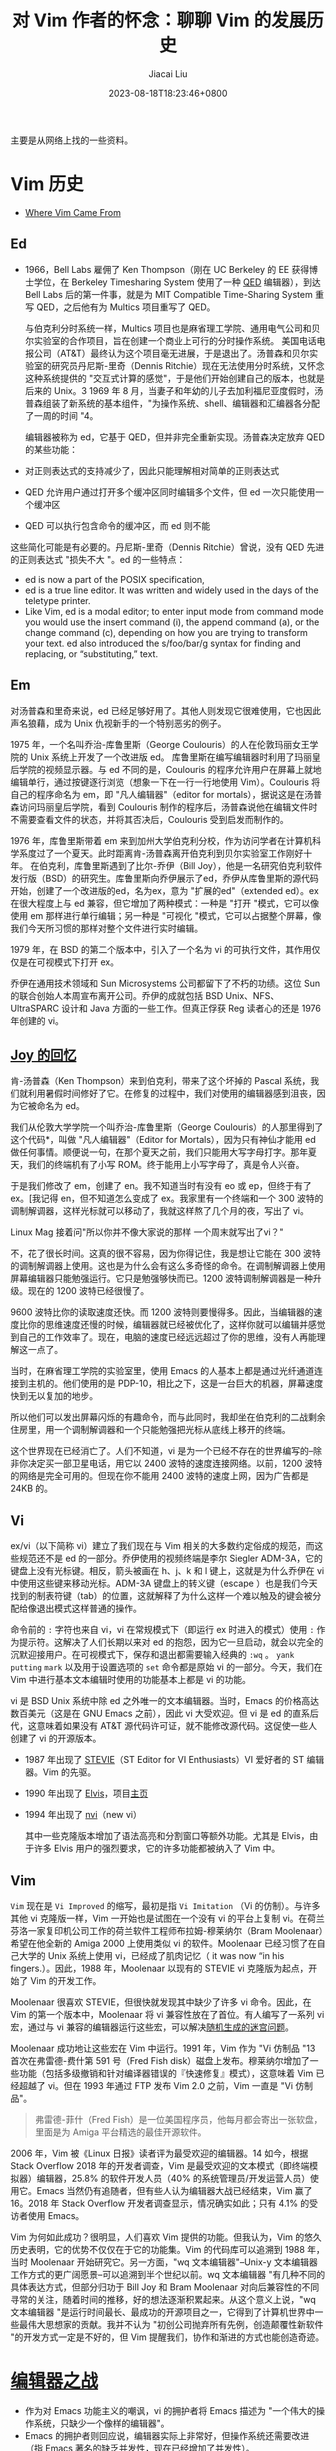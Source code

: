 #+TITLE: 对 Vim 作者的怀念：聊聊 Vim 的发展历史
#+DATE: 2023-08-18T18:23:46+0800
#+LASTMOD: 2023-08-18T18:25:14+0800
#+AUTHOR: Jiacai Liu
#+EMAIL: blog@liujiacai.net
#+OPTIONS: toc:nil num:nil
#+STARTUP: content

主要是从网络上找的一些资料。

* Vim 历史
- [[https://twobithistory.org/2018/08/05/where-vim-came-from.html][Where Vim Came From]]
** Ed
- 1966，Bell Labs 雇佣了 Ken Thompson（刚在 UC Berkeley 的 EE 获得博士学位，在 Berkeley Timesharing System 使用了一种 [[https://en.wikipedia.org/wiki/QED_(text_editor)][QED]] 编辑器），到达 Bell Labs 后的第一件事，就是为 MIT Compatible Time-Sharing System 重写 QED，之后他有为 Multics 项目重写了 QED。

 与伯克利分时系统一样，Multics 项目也是麻省理工学院、通用电气公司和贝尔实验室的合作项目，旨在创建一个商业上可行的分时操作系统。
 美国电话电报公司（AT&T）最终认为这个项目毫无进展，于是退出了。汤普森和贝尔实验室的研究员丹尼斯-里奇（Dennis Ritchie）现在无法使用分时系统，又怀念这种系统提供的 "交互式计算的感觉"，于是他们开始创建自己的版本，也就是后来的 Unix。3 1969 年 8 月，当妻子和年幼的儿子去加利福尼亚度假时，汤普森组装了新系统的基本组件，"为操作系统、shell、编辑器和汇编器各分配了一周的时间 "4。

 编辑器被称为 ed，它基于 QED，但并非完全重新实现。汤普森决定放弃 QED 的某些功能：
- 对正则表达式的支持减少了，因此只能理解相对简单的正则表达式
- QED 允许用户通过打开多个缓冲区同时编辑多个文件，但 ed 一次只能使用一个缓冲区
- QED 可以执行包含命令的缓冲区，而 ed 则不能

这些简化可能是有必要的。丹尼斯-里奇（Dennis Ritchie）曾说，没有 QED 先进的正则表达式 "损失不大 "。ed 的一些特点：
- ed is now a part of the POSIX specification,
- ed is a true line editor. It was written and widely used in the days of the teletype printer.
- Like Vim, ed is a modal editor; to enter input mode from command mode you would use the insert command (i), the append command (a), or the change command (c), depending on how you are trying to transform your text. ed also introduced the s/foo/bar/g syntax for finding and replacing, or “substituting,” text.
** Em
对汤普森和里奇来说，ed 已经足够好用了。其他人则发现它很难使用，它也因此声名狼藉，成为 Unix 仇视新手的一个特别恶劣的例子。

1975 年，一个名叫乔治-库鲁里斯（George Coulouris）的人在伦敦玛丽女王学院的 Unix 系统上开发了一个改进版 ed。
库鲁里斯在编写编辑器时利用了玛丽皇后学院的视频显示器。与 ed 不同的是，Coulouris 的程序允许用户在屏幕上就地编辑单行，通过按键逐行浏览（想象一下在一行一行地使用 Vim）。Coulouris 将自己的程序命名为 em，即 "凡人编辑器"（editor for mortals），据说这是在汤普森访问玛丽皇后学院，看到 Coulouris 制作的程序后，汤普森说他在编辑文件时不需要查看文件的状态，并将其否决后，Coulouris 受到启发而制作的。

1976 年，库鲁里斯带着 em 来到加州大学伯克利分校，作为访问学者在计算机科学系度过了一个夏天。此时距离肯-汤普森离开伯克利到贝尔实验室工作刚好十年。
在伯克利，库鲁里斯遇到了比尔-乔伊（Bill Joy），他是一名研究伯克利软件发行版（BSD）的研究生。库鲁里斯向乔伊展示了ed，乔伊从库鲁里斯的源代码开始，创建了一个改进版的ed，名为ex，意为 "扩展的ed"（extended ed）。ex 在很大程度上与 ed 兼容，但它增加了两种模式：一种是 "打开 "模式，它可以像使用 em 那样进行单行编辑；另一种是 "可视化 "模式，它可以占据整个屏幕，像我们今天所习惯的那样对整个文件进行实时编辑。

1979 年，在 BSD 的第二个版本中，引入了一个名为 vi 的可执行文件，其作用仅仅是在可视模式下打开 ex。


乔伊在通用技术领域和 Sun Microsystems 公司都留下了不朽的功绩。这位 Sun 的联合创始人本周宣布离开公司。乔伊的成就包括 BSD Unix、NFS、UltraSPARC 设计和 Java 方面的一些工作。但真正俘获 Reg 读者心的还是 1976 年创建的 vi。
** [[https://www.theregister.com/2003/09/11/bill_joys_greatest_gift][Joy 的回忆]]
肯-汤普森（Ken Thompson）来到伯克利，带来了这个坏掉的 Pascal 系统，我们就利用暑假时间修好了它。在修复的过程中，我们对使用的编辑器感到沮丧，因为它被命名为 ed。

我们从伦敦大学学院一个叫乔治-库鲁里斯（George Coulouris）的人那里得到了这个代码*，叫做 "凡人编辑器"（Editor for Mortals），因为只有神仙才能用 ed 做任何事情。顺便说一句，在那个夏天之前，我们只能用大写字母打字。那年夏天，我们的终端机有了小写 ROM。终于能用上小写字母了，真是令人兴奋。

于是我们修改了 em，创建了 en。我不知道当时有没有 eo 或 ep，但终于有了 ex。[我记得 en，但不知道怎么变成了 ex。我家里有一个终端和一个 300 波特的调制解调器，这样光标就可以移动了，我就这样熬了几个月的夜，写出了 vi。

Linux Mag 接着问"所以你并不像大家说的那样 一个周末就写出了vi？"

不，花了很长时间。这真的很不容易，因为你得记住，我是想让它能在 300 波特的调制解调器上使用。这也是为什么会有这么多奇怪的命令。在调制解调器上使用屏幕编辑器只能勉强运行。它只是勉强够快而已。1200 波特调制解调器是一种升级。现在的 1200 波特已经很慢了。

9600 波特比你的读取速度还快。而 1200 波特则要慢得多。因此，当编辑器的速度比你的思维速度还慢的时候，编辑器就已经被优化了，这样你就可以编辑并感觉到自己的工作效率了。现在，电脑的速度已经远远超过了你的思维，没有人再能理解这一点了。

当时，在麻省理工学院的实验室里，使用 Emacs 的人基本上都是通过光纤通道连接到主机的。他们使用的是 PDP-10，相比之下，这是一台巨大的机器，屏幕速度快到无以复加的地步。

所以他们可以发出屏幕闪烁的有趣命令，而与此同时，我却坐在伯克利的二战剩余住房里，用一个调制解调器和一个只能勉强把光标从底线上移开的终端。

这个世界现在已经消亡了。人们不知道，vi 是为一个已经不存在的世界编写的--除非你决定买一部卫星电话，用它以 2400 波特的速度连接网络。以前，1200 波特的网络是完全可用的。但现在你不能用 2400 波特的速度上网，因为广告都是 24KB 的。



** Vi
ex/vi（以下简称 vi）建立了我们现在与 Vim 相关的大多数约定俗成的规范，而这些规范还不是 ed 的一部分。乔伊使用的视频终端是李尔 Siegler ADM-3A，它的键盘上没有光标键。相反，箭头被画在 h、j、k 和 l 键上，这就是为什么乔伊在 vi 中使用这些键来移动光标。ADM-3A 键盘上的转义键（escape ）也是我们今天找到的制表符键（tab）的位置，这就解释了为什么这样一个难以触及的键会被分配给像退出模式这样普通的操作。

命令前的 =:= 字符也来自 vi，vi 在常规模式下（即运行 ex 时进入的模式）使用 =:= 作为提示符。这解决了人们长期以来对 ed 的抱怨，因为它一旦启动，就会以完全的沉默迎接用户。在可视模式下，保存和退出都需要输入经典的 =:wq= 。 =yank= =putting= =mark= 以及用于设置选项的 =set= 命令都是原始 vi 的一部分。今天，我们在 Vim 中进行基本文本编辑时使用的功能基本上都是 vi 的功能。

vi 是 BSD Unix 系统中除 ed 之外唯一的文本编辑器。当时，Emacs 的价格高达数百美元（这是在 GNU Emacs 之前），因此 vi 大受欢迎。但 vi 是 ed 的直系后代，这意味着如果没有 AT&T 源代码许可证，就不能修改源代码。这促使一些人创建了 vi 的开源版本。
- 1987 年出现了 [[https://en.wikipedia.org/wiki/Stevie_(text_editor)][STEVIE]]（ST Editor for VI Enthusiasts）VI 爱好者的 ST 编辑器。Vim 的先驱。
- 1990 年出现了 [[https://en.wikipedia.org/wiki/Elvis_(text_editor)][Elvis]]，项目[[http://elvis.the-little-red-haired-girl.org/][主页]]
- 1994 年出现了 [[https://en.wikipedia.org/wiki/Nvi][nvi]]（new vi）

  其中一些克隆版本增加了语法高亮和分割窗口等额外功能。尤其是 Elvis，由于许多 Elvis 用户的强烈要求，它的许多功能都被纳入了 Vim 中。
** Vim
=Vim= 现在是 =Vi Improved= 的缩写，最初是指 =Vi Imitation= （Vi 的仿制）。与许多其他 vi 克隆版一样，Vim 一开始也是试图在一个没有 vi 的平台上复制 vi。在荷兰芬洛一家复印机公司工作的荷兰软件工程师布拉姆-穆莱纳尔（Bram Moolenaar）希望在他全新的 Amiga 2000 上使用类似 vi 的软件。Moolenaar 已经习惯了在自己大学的 Unix 系统上使用 vi，已经成了肌肉记忆（ it was now “in his fingers.）。因此，1988 年，Moolenaar 以现有的 STEVIE vi 克隆版为起点，开始了 Vim 的开发工作。

Moolenaar 很喜欢 STEVIE，但很快就发现其中缺少了许多 vi 命令。因此，在 Vim 的第一个版本中，Moolenaar 将 vi 兼容性放在了首位。有人编写了一系列 vi 宏，通过与 vi 兼容的编辑器运行这些宏，可以解决[[https://github.com/isaacs/.vim/tree/master/macros/maze][随机生成的迷宫问题]]。

Moolenaar 成功地让这些宏在 Vim 中运行。1991 年，Vim 作为 "Vi 仿制品 "13 首次在弗雷德-费什第 591 号（Fred Fish disk）磁盘上发布。穆莱纳尔增加了一些功能（包括多级撤销和针对编译器错误的『快速修复』模式），这意味着 Vim 已经超越了 vi。但在 1993 年通过 FTP 发布 Vim 2.0 之前，Vim 一直是 "Vi 仿制品"。

#+begin_quote
弗雷德-菲什（Fred Fish）是一位美国程序员，他每月都会寄出一张软盘，里面是为 Amiga 平台精选的最佳开源软件。
#+end_quote

2006 年，Vim 被《Linux 日报》读者评为最受欢迎的编辑器。14 如今，根据 Stack Overflow 2018 年的开发者调查，Vim 是最受欢迎的文本模式（即终端模拟器）编辑器，25.8% 的软件开发人员（40% 的系统管理员/开发运营人员）使用它。Emacs 当然仍有追随者，但有些人认为编辑器大战已经结束，Vim 赢了16。2018 年 Stack Overflow 开发者调查显示，情况确实如此；只有 4.1% 的受访者使用 Emacs。

Vim 为何如此成功？很明显，人们喜欢 Vim 提供的功能。但我认为，Vim 的悠久历史表明，它的优势不仅仅在于它的功能集。Vim 的代码库可以追溯到 1988 年，当时 Moolenaar 开始研究它。另一方面，"wq 文本编辑器"--Unix-y 文本编辑器工作方式的更广阔愿景--可以追溯到半个世纪以前。wq 文本编辑器 "有几种不同的具体表达方式，但部分归功于 Bill Joy 和 Bram Moolenaar 对向后兼容性的不同寻常的关注，随着时间的推移，好的想法逐渐积累起来。从这个意义上说，"wq 文本编辑器 "是运行时间最长、最成功的开源项目之一，它得到了计算机世界中一些最伟大思想家的贡献。我并不认为 "初创公司抛弃所有先例，创造颠覆性新软件 "的开发方式一定是不好的，但 Vim 提醒我们，协作和渐进的方式也能创造奇迹。
















* [[https://en.wikipedia.org/wiki/Editor_war][编辑器之战]]

- 作为对 Emacs 功能主义的嘲讽，vi 的拥护者将 Emacs 描述为 "一个伟大的操作系统，只缺少一个像样的编辑器"。
- Emacs 的拥护者则回应说，编辑器实际上非常好，但操作系统还需要改进（指 Emacs 著名的缺乏并发性，现在已经增加了并发性）。
* Bram 去世的消息
** [[https://groups.google.com/g/vim_announce/c/tWahca9zkt4?pli=1][Message from the family of Bram Moolenaar]]
It is with a heavy heart that we have to inform you that Bram Moolenaar passed away on 3 August 2023.
Bram was suffering from a medical condition that progressed quickly over the last few weeks.

Bram dedicated a large part of his life to VIM and he was very proud of the VIM community that you are all part of.
* Bram 在 2022 的[[https://evrone.com/blog/bram-moolenaar-interview][采访]]
[[https://evrone.com/blog/bram-moolenaar-interview][Bram Moolenaar: "Vim is a very important part of my life."]]
- Evrone: In your opinion, is software development closer to art or science? Does it allow deviations from traditional techniques or do you have to strictly follow the main direction?
  - It’s much more of a craft. And a craftsman uses whatever tools he thinks will get the best result, no matter if they are what everybody else is using or something different. And a good craftsman makes his own tools when needed.

- Opening Vim, we can’t miss your call to help children living in Uganda.
  - 30’000 euro per year is raised this way, which is helping about 50 children finish their education, from primary school to university. The donations come from a few big sponsors and many small donations.

- What was the reason for you going this way instead of introducing some "beginner-friendly" mode with a gradual complexity increase?
  - Without this forced learning I might never have taken the leap to learn to use Vi, and the course of history would have been very different.
- Two years ago, an experimental fork Vim9 was announced. Could you tell us a bit more about this fork? What is the current stage of this project?
  - Vim9 is not a fork but the next step in making Vim better. I did an experiment at first to see if compiling a function into byte code would work to make the Vim script much faster. It turned out it worked well, but it did require making changes in the syntax.
- Using plenty of web manuals we can discover great plugins to extend the awesome functionality of Vim. Do you have any plugin favorites and must-haves you could recommend to our audience?
  - I have to admit I don’t use many plugins, other than what is included with the distribution (such as matchit and termdebug). When I need something I tend to either make a quick hack or add it to the Vim base. That’s the luxury of being the creator :-).

- Considering your extensive experience, could you share any life hacks for developers on how to maintain productivity over the years? Thank you!
  - 不要总熬夜编码,早睡早起更有利于保持高效。大多数人上午效率最高,所以设置一个工作的截止时间很重要。做好记录,然后放松休息,第二天清晨继续工作。睡眠常常能给棘手问题带来新的思路和见解。“睡一觉醒来豁然开朗”是真的,至少对我来说是这样。
  - 另一件事是,有时你需要的不是复杂的解决方案或无休止的配置调优,而只是快速的输入。Vim中的宏录制和重复就可以轻松完成许多重复性任务,不必写插件。
